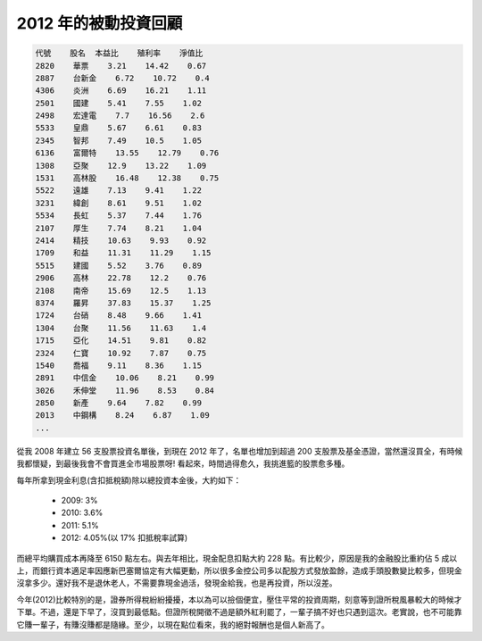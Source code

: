 ================================================================================
2012 年的被動投資回顧
================================================================================

.. code-block:: plain

    代號    股名  本益比    殖利率    淨值比
    2820    華票    3.21    14.42    0.67
    2887    台新金    6.72    10.72    0.4
    4306    炎洲    6.69    16.21    1.11
    2501    國建    5.41    7.55    1.02
    2498    宏達電    7.7    16.56    2.6
    5533    皇鼎    5.67    6.61    0.83
    2345    智邦    7.49    10.5    1.05
    6136    富爾特    13.55    12.79    0.76
    1308    亞聚    12.9    13.22    1.09
    1531    高林股    16.48    12.38    0.75
    5522    遠雄    7.13    9.41    1.22
    3231    緯創    8.61    9.51    1.02
    5534    長虹    5.37    7.44    1.76
    2107    厚生    7.74    8.21    1.04
    2414    精技    10.63    9.93    0.92
    1709    和益    11.31    11.29    1.15
    5515    建國    5.52    3.76    0.89
    2906    高林    22.78    12.2    0.76
    2108    南帝    15.69    12.5    1.13
    8374    羅昇    37.83    15.37    1.25
    1724    台硝    8.48    9.66    1.41
    1304    台聚    11.56    11.63    1.4
    1715    亞化    14.51    9.81    0.82
    2324    仁寶    10.92    7.87    0.75
    1540    喬福    9.11    8.36    1.15
    2891    中信金    10.06    8.21    0.99
    3026    禾伸堂    11.96    8.53    0.84
    2850    新產    9.64    7.82    0.99
    2013    中鋼構    8.24    6.87    1.09
    ...

從我 2008 年建立 56 支股票投資名單後，到現在 2012 年了，\
名單也增加到超過 200 支股票及基金憑證，當然還沒買全，有時候我都懷疑，到最後我會不會買進全市場股票呀! \
看起來，時間過得愈久，我挑進籃的股票愈多種。

.. more::

每年所拿到現金利息(含扣抵稅額)除以總投資本金後，大約如下：

 * 2009: 3%
 * 2010: 3.6%
 * 2011: 5.1%
 * 2012: 4.05%(以 17% 扣抵稅率試算)

而總平均購買成本再降至 6150 點左右。與去年相比，現金配息扣點大約 228 點。\
有比較少，原因是我的金融股比重約佔 5 成以上，而銀行資本適足率因應新巴塞爾協定有大幅更動，\
所以很多金控公司多以配股方式發放盈餘，造成手頭股數變比較多，但現金沒拿多少。\
還好我不是退休老人，不需要靠現金過活，發現金給我，也是再投資，所以沒差。

今年(2012)比較特別的是，證券所得稅紛紛擾擾，本以為可以撿個便宜，壓住平常的投資周期，\
刻意等到證所稅風暴較大的時候才下單。不過，還是下早了，沒買到最低點。\
但證所稅開徵不過是額外紅利罷了，一輩子搞不好也只遇到這次。老實說，\
也不可能靠它賺一輩子，有賺沒賺都是隨緣。至少，以現在點位看來，我的絕對報酬也是個人新高了。

.. author:: default
.. categories:: chinese
.. tags:: finance, investment
.. comments::
